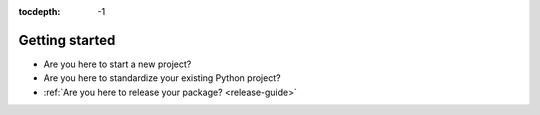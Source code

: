 :tocdepth: -1

.. index:: getting-started

.. _getting-started:

===============
Getting started
===============


- Are you here to start a new project?

- Are you here to standardize your existing Python project?

- :ref:`Are you here to release your package? <release-guide>`
